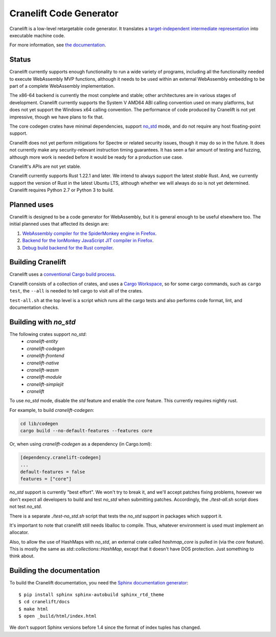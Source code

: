 ========================
Cranelift Code Generator
========================

Cranelift is a low-level retargetable code generator. It translates a `target-independent
intermediate representation <https://cranelift.readthedocs.io/en/latest/langref.html>`_ into executable
machine code.

.. image:: https://readthedocs.org/projects/cranelift/badge/?version=latest
    :target: https://cranelift.readthedocs.io/en/latest/?badge=latest
    :alt: Documentation Status

.. image:: https://travis-ci.org/CraneStation/cranelift.svg?branch=master
    :target: https://travis-ci.org/CraneStation/cranelift
    :alt: Build Status

.. image:: https://badges.gitter.im/CraneStation/CraneStation.svg
    :target: https://gitter.im/CraneStation/Lobby/~chat
    :alt: Gitter chat

For more information, see `the documentation
<https://cranelift.readthedocs.io/en/latest/?badge=latest>`_.

Status
------

Cranelift currently supports enough functionality to run a wide variety of
programs, including all the functionality needed to execute WebAssembly MVP
functions, although it needs to be used within an external WebAssembly
embedding to be part of a complete WebAssembly implementation.

The x86-64 backend is currently the most complete and stable; other
architectures are in various stages of development. Cranelift currently supports
the System V AMD64 ABI calling convention used on many platforms, but does not
yet support the Windows x64 calling convention. The performance of code
produced by Cranelift is not yet impressive, though we have plans to fix that.

The core codegen crates have minimal dependencies, support
`no_std <#building-with-no-std>`_ mode, and do not require any host
floating-point support.

Cranelift does not yet perform mitigations for Spectre or related security
issues, though it may do so in the future. It does not currently make any
security-relevant instruction timing guarantees. It has seen a fair amount
of testing and fuzzing, although more work is needed before it would be
ready for a production use case.

Cranelift's APIs are not yet stable.

Cranelift currently supports Rust 1.22.1 and later. We intend to always support
the latest *stable* Rust. And, we currently support the version of Rust in the
latest Ubuntu LTS, although whether we will always do so is not yet determined.
Cranelift requires Python 2.7 or Python 3 to build.

Planned uses
------------

Cranelift is designed to be a code generator for WebAssembly, but it is general
enough to be useful elsewhere too. The initial planned uses that affected its
design are:

1. `WebAssembly compiler for the SpiderMonkey engine in Firefox
   <spidermonkey.rst#phase-1-webassembly>`_.
2. `Backend for the IonMonkey JavaScript JIT compiler in Firefox
   <spidermonkey.rst#phase-2-ionmonkey>`_.
3. `Debug build backend for the Rust compiler <rustc.rst>`_.

Building Cranelift
------------------

Cranelift uses a `conventional Cargo build process
<https://doc.rust-lang.org/cargo/guide/working-on-an-existing-project.html>`_.

Cranelift consists of a collection of crates, and uses a `Cargo Workspace
<https://doc.rust-lang.org/book/second-edition/ch14-03-cargo-workspaces.html>`_,
so for some cargo commands, such as
``cargo test``, the ``--all`` is needed to tell cargo to visit all
of the crates.

``test-all.sh`` at the top level is a script which runs all the cargo
tests and also performs code format, lint, and documentation checks.

Building with `no_std`
----------------------

The following crates support `no_std`:
 - `cranelift-entity`
 - `cranelift-codegen`
 - `cranelift-frontend`
 - `cranelift-native`
 - `cranelift-wasm`
 - `cranelift-module`
 - `cranelift-simplejit`
 - `cranelift`

To use `no_std` mode, disable the `std` feature and enable the `core` feature.
This currently requires nightly rust.

For example, to build `cranelift-codegen`:

.. code-block:: sh

    cd lib/codegen
    cargo build --no-default-features --features core

Or, when using `cranelift-codegen` as a dependency (in Cargo.toml):

.. code-block::

    [dependency.cranelift-codegen]
    ...
    default-features = false
    features = ["core"]

`no_std` support is currently "best effort". We won't try to break it, and
we'll accept patches fixing problems, however we don't expect all developers to
build and test `no_std` when submitting patches. Accordingly, the
`./test-all.sh` script does not test `no_std`.

There is a separate `./test-no_std.sh` script that tests the `no_std`
support in packages which support it.

It's important to note that cranelift still needs liballoc to compile.
Thus, whatever environment is used must implement an allocator.

Also, to allow the use of HashMaps with `no_std`, an external crate called
`hashmap_core` is pulled in (via the `core` feature). This is mostly the same
as `std::collections::HashMap`, except that it doesn't have DOS protection.
Just something to think about.

Building the documentation
--------------------------

To build the Cranelift documentation, you need the `Sphinx documentation
generator <https://www.sphinx-doc.org/>`_::

    $ pip install sphinx sphinx-autobuild sphinx_rtd_theme
    $ cd cranelift/docs
    $ make html
    $ open _build/html/index.html

We don't support Sphinx versions before 1.4 since the format of index tuples
has changed.

